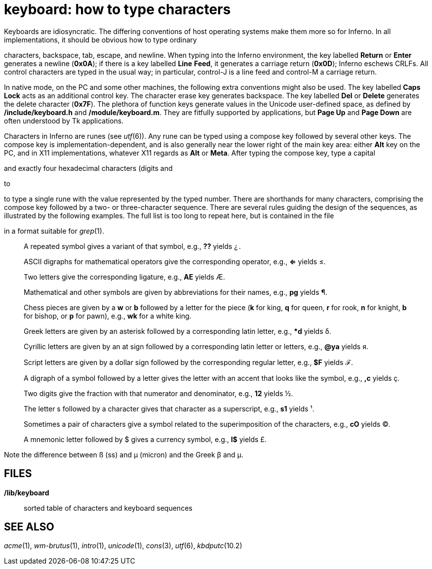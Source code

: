 = keyboard: how to type characters


Keyboards are idiosyncratic. The differing conventions of host operating
systems make them more so for Inferno. In all implementations, it should
be obvious how to type ordinary

characters, backspace, tab, escape, and newline. When typing into the
Inferno environment, the key labelled *Return* or *Enter* generates a
newline (*0x0A*); if there is a key labelled *Line* *Feed*, it generates
a carriage return (*0x0D*); Inferno eschews CRLFs. All control
characters are typed in the usual way; in particular, control-J is a
line feed and control-M a carriage return.

In native mode, on the PC and some other machines, the following extra
conventions might also be used. The key labelled *Caps* *Lock* acts as
an additional control key. The character erase key generates backspace.
The key labelled *Del* or *Delete* generates the delete character
(*0x7F*). The plethora of function keys generate values in the Unicode
user-defined space, as defined by */include/keyboard.h* and
*/module/keyboard.m*. They are fitfully supported by applications, but
*Page Up* and *Page Down* are often understood by Tk applications.

Characters in Inferno are runes (see _utf_(6)). Any rune can be typed
using a compose key followed by several other keys. The compose key is
implementation-dependent, and is also generally near the lower right of
the main key area: either *Alt* key on the PC, and in X11
implementations, whatever X11 regards as *Alt* or *Meta*. After typing
the compose key, type a capital

and exactly four hexadecimal characters (digits and

to

to type a single rune with the value represented by the typed number.
There are shorthands for many characters, comprising the compose key
followed by a two- or three-character sequence. There are several rules
guiding the design of the sequences, as illustrated by the following
examples. The full list is too long to repeat here, but is contained in
the file

in a format suitable for _grep_(1).

____________________________________________________________________________________________________________________________________________________________________________________________________
A repeated symbol gives a variant of that symbol, e.g., *??* yields ¿ .

ASCII digraphs for mathematical operators give the corresponding
operator, e.g., *<=* yields ≤.

Two letters give the corresponding ligature, e.g., *AE* yields Æ.

Mathematical and other symbols are given by abbreviations for their
names, e.g., *pg* yields ¶.

Chess pieces are given by a *w* or *b* followed by a letter for the
piece (*k* for king, *q* for queen, *r* for rook, *n* for knight, *b*
for bishop, or *p* for pawn), e.g., *wk* for a white king.

Greek letters are given by an asterisk followed by a corresponding latin
letter, e.g., **d* yields δ.

Cyrillic letters are given by an at sign followed by a corresponding
latin letter or letters, e.g., *@ya* yields я.

Script letters are given by a dollar sign followed by the corresponding
regular letter, e.g., *$F* yields ℱ.

A digraph of a symbol followed by a letter gives the letter with an
accent that looks like the symbol, e.g., *,c* yields ç.

Two digits give the fraction with that numerator and denominator, e.g.,
*12* yields ½.

The letter s followed by a character gives that character as a
superscript, e.g., *s1* yields ¹.

Sometimes a pair of characters give a symbol related to the
superimposition of the characters, e.g., *cO* yields ©.

A mnemonic letter followed by $ gives a currency symbol, e.g., *l$*
yields £.
____________________________________________________________________________________________________________________________________________________________________________________________________

Note the difference between ß (ss) and µ (micron) and the Greek β and μ.

== FILES

*/lib/keyboard*::
  sorted table of characters and keyboard sequences

== SEE ALSO

_acme_(1), _wm-brutus_(1), _intro_(1), _unicode_(1), _cons_(3),
_utf_(6), _kbdputc_(10.2)
